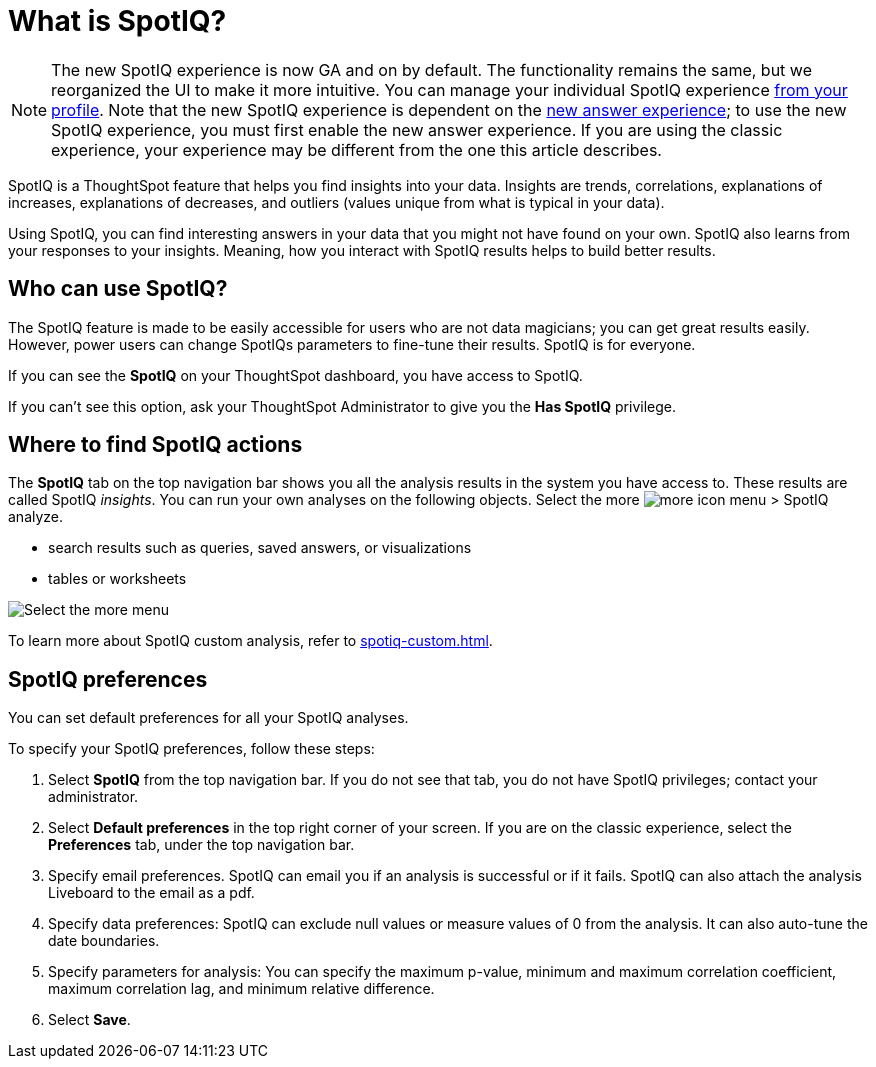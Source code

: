 = What is SpotIQ?
:last_updated: 11/18/2021
:linkattrs:
:experimental:
:page-layout: default-cloud
:page-aliases: /spotiq/whatisspotiq.adoc
:description: Learn about SpotIQ.

NOTE: The new SpotIQ experience is now GA and on by default. The functionality remains the same, but we reorganized the UI to make it more intuitive. You can manage your individual SpotIQ experience xref:user-profile.adoc[from your profile]. Note that the new SpotIQ experience is dependent on the xref:answer-experience-new.adoc[new answer experience]; to use the new SpotIQ experience, you must first enable the new answer experience. If you are using the classic experience, your experience may be different from the one this article describes.

SpotIQ is a ThoughtSpot feature that helps you find insights into your data.
Insights are trends, correlations, explanations of increases, explanations of decreases, and outliers (values unique from what is typical in your data).

Using SpotIQ, you can find interesting answers in your data that you might not have found on your own.
SpotIQ also learns from your responses to your insights.
Meaning, how you interact with SpotIQ results helps to build better results.

== Who can use SpotIQ?

The SpotIQ feature is made to be easily accessible for users who are not data magicians; you can get great results easily. However, power users can change SpotIQs parameters to fine-tune their results. SpotIQ is for everyone.

If you can see the *SpotIQ* on your ThoughtSpot dashboard, you have access to SpotIQ.

If you can't see this option, ask your ThoughtSpot Administrator to give you the *Has SpotIQ* privilege.

== Where to find SpotIQ actions

The *SpotIQ* tab on the top navigation bar shows you all the analysis results in the system you have access to. These results are called SpotIQ _insights_.
You can run your own analyses on the following objects. Select the more image:icon-more-10px.png[more icon] menu > SpotIQ analyze.

* search results such as queries, saved answers, or visualizations
* tables or worksheets

image::spotiq-more-menu.png[Select the more menu, then SpotIQ analyze]

To learn more about SpotIQ custom analysis, refer to xref:spotiq-custom.adoc[].

== SpotIQ preferences
You can set default preferences for all your SpotIQ analyses.

To specify your SpotIQ preferences, follow these steps:

. Select *SpotIQ* from the top navigation bar. If you do not see that tab, you do not have SpotIQ privileges; contact your administrator.

. Select *Default preferences* in the top right corner of your screen. If you are on the classic experience, select the *Preferences* tab, under the top navigation bar.

. Specify email preferences. SpotIQ can email you if an analysis is successful or if it fails. SpotIQ can also attach the analysis Liveboard to the email as a pdf.

. Specify data preferences: SpotIQ can exclude null values or measure values of 0 from the analysis. It can also auto-tune the date boundaries.

. Specify parameters for analysis: You can specify the maximum p-value, minimum and maximum correlation coefficient, maximum correlation lag, and minimum relative difference.

. Select *Save*.
